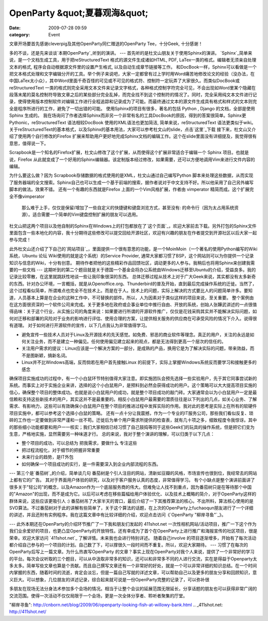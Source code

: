 OpenParty &quot;夏暮观海&quot;
##########################
:date: 2009-07-28 09:59
:category: Event

文章开场要首先感谢cleverpig及其他OpenParty同仁赠送的OpenParty Tee，十分Geek, 十分感谢！

多的不谈，还是先来谈谈`本期OpenParty`_听到的演讲。
---
首先听的是杜文山朋友关于使用Sphinx的演讲。
`Sphinx`_简单来说，是一个文档生成工具，用于把reStructuredText 格式的源文件生成诸如HTML, PDF,
LaTex一类的格式。编辑者无须亲自处理文本的格式, 程序会自动根据源文件里的设置产生格式, 以及自动生成章节链接等工作。
和DocBook一样，Sphinx可以看做是一个把文本格式处理和文字编辑分开的工具。举个例子来说吧，大家一定都曾有过上学时用Word痛苦地修改论文的经验（没办法，在中国LaTex太小众），其中Word里面千奇百怪的可见或不可见的格式符、控制符一定玩弄了大家很久。而类似DocBook或reStructuredText
一类的格式则完全采用文本文件来记录文字格式，各种格式控制字符完全可见，不会出现如Word里某个隐藏在段落末尾的莫名控制符导致文章之后的某些部分完全乱掉，而完全找不到这个控制符的情况了。同时，完全采用纯文本文件进行记录，使得使用版本控制软件对编辑工作进行全程追踪和记录成为了可能。而最终通过文本的源文件生成具有格式和样式的文本则完全是程序所进行的工作，避免了一切出错的可能。
使用Sphinx的项目有很多，著名的包括 Python , Django 的文档，全部是使用Sphinx 生成的。
我在场询问了作者选择Sphinx而非另一个非常有名的工具DocBook的原因，得到的答案很简单。Sphinx更Pythonic，reStructuredText
语法相较DocBook 使用的XML语法也更加简洁, 简单来说，reStructuredText 语法更类似于wiki。
关于reStructuredText的基本格式，以及Sphinx的基本用法，大家可以参考杜文山的slide，点击`这里`_下载
接下来，杜文山又介绍了使用两个自行修改的Firefox
扩展来帮助用户更好地完成Sphinx文档的编辑工作。这个在slide里面没有详细提及，我觉得很有意思，值得说一下。

Scrapbook是一个知名的Firefox扩展，杜文山修改了这个扩展，从而使得这个扩展非常适合于编辑一个 Sphinx
项目。也就是说，Firefox
从此就变成了一个好用的Sphinx编辑器。该定制版本经过修改，如果需要，还可以方便地调用Vim来进行文件内容的编辑。

为什么要这么做？因为 Scrapbook存储数据的格式使用的是XML，杜文山通过自己编写Python
脚本来处理这些数据，从而实现了服务器端的全文搜索。Sphinx自己也可以生成一个基于前端的搜索，据作者说对于中文支持不好。所以他采用了自己另外编写脚本的做法。效果不错。
还有一个有趣的东西就是Firefox 上面的一个Vim风格扩展，作者由 vimperator 精简而成。这个扩展完全不像vimperator
 那么难于上手，仅仅是保留/增加了一些自定义的快捷键和键盘浏览方式，甚至没有:
 的命令行（因为太占用系统资源）。适合需要一个简单的Vim键盘控制扩展的朋友可以选用。
杜文山把这两个项目以及他自制的Sphinx在Windows上的打包都放在了`这个页面`_，欢迎大家前去下载。另外打包的Sphinx文件里面包含一些本地化的内容，我十分期待这些修改可以提交回给开源社区，欢迎有兴趣的朋友在作者提交到开源社区以后大家一起参与完成！

此外杜文山还介绍了下自己的`网站项目`_，里面提供一个很有意思的功能，是一个MoinMoin（一个著名的使用Python编写的Wiki系统，Ubuntu
论坛 Wiki使用的就是这个系统）的Service Provider,
通常大家都习惯了BSP，这个网站则可以为你提供一个记录知识与信息的Wiki，十分有创意。
期待作者把他的这些精彩作品回馈社区，调动更多的人参与。我稍后也将用Sphinx来创建我需要的一些文档
---
这期听到的第二个题目就是关于德国一个基金会将办公系统由Windows迁移至Ubuntu的介绍，受益良多。我的记录比较零散，在这里就跳跃性地谈一些让我印象很深的东西。
总体迁移过程从技术上对于广大Geek来说，其实都没有太多新奇的东西。针对办公环境，一言概括，就是从Openoffice.org、Thunderbird的普及开始，直到最后完成操作系统的迁徙。当然了，这个过程看似简单，所谓难点也完全不在技术上。而是在于人。技术上的问题，实际上解决的方式要比人的问题简单许多。要知道，人员基本上算是在企业的这种工作中，不可替换的部件。所以，人为因素对于类似这样的项目来说，至关重要。
整个案例由在这方面很资深的一个软件公司来完成。关于更多地在政府或企事业单位中推行自由、开放的系统，创始人张韡武讲述的一点很值得品味：关于这个行业，从实施公司的角度来说：如果要进行所谓的开源软件推广，仅仅是花钱采购其实并不能解决实际问题，如何对迁移和部署的风险对于业务的影响进行评估、使用合理的方案，让提供相关服务的供应商在可承受风险的情况下介入。说得很有道理。
对于如何进行开源软件的宣传，以下几点我认为非常值得学习。

-  避免宣传一些技术人员对于Linux及开源技术的先天感觉。如免费、邪恶的商业软件等理念。真正的用户，关注的永远是如何关注业务，而不是建立一种偏见。任何使用偏见建立起来的观点，都是无法得到更高一个层次的信任的。
-  关注用户需求的提议：Linux应该是一个解决方案的一部分，是成熟的产品，换用它是为了解决实际的问题，带来效益，而不是图新颖，搞新名词。
-  Linux并不比Windows高端，反而倘若在用户首先接触Linux 的前提下，实际上掌握Windows系统反而要学习和接触更多的感念

确保项目实施成功的过程中，有一个小白鼠环节特别值得大家注意。即实施团队会预先选择一些实验用户，先于其它同事尝试新的系统。而事实上对于实施企业来讲，选择的这个小白鼠用户，是预料到必然会获得成功的用户。这个策略可以大大提高项目实施的信心，确保整个项目的整体成功。也就是说小白鼠用户的成功，就是整个项目成功的敲门砖。大家通常会以为小白鼠用户一定是最信赖和支持这些新技术的用户，其实这并不是最重要的。相反小白鼠用户最需要的潜质往往是以下列出的几点，如关心业务、了解需求、有影响力，这些可以有效确保小白鼠用户在整个项目的推进过程中发挥实际的作用。我对此的思考是实际上在所有的软硬件项目实施中，都可以参考这个选择小白鼠的策略。
还有一点十分让我震撼，作为一个专业的IT服务公司，那些我们看似反复、琐碎的工作也一定要做到非常严谨和一丝不苟。迁徙后为单个用户需求所提供的检查表，就有几十项之多，细致程度令我惊讶。其中的那些细小功能都要和用户一一核实；我们大家相信已经习惯了自己鼓捣等同于这些Geek们的玩具的操作系统，但是把它们变为生意，严格地实施，显然需要另一种味道才行。
总的来说，我对于整个演讲的理解，可以归类于以下几点：

-  整个项目的成功，可以总结为 把我需求，要做什么 专注这些
-  把过程流程化，对于细节的把握非常重要
-  未来行业的趋势，是IT外包

-  如何确保一个项目成功的实行，是一件需要深入到企业内部流程的东西。

---
第三个是`番茄树`_的介绍，简单谈几句
番茄树是个引人注目的网站，清新如豆瓣的风格，市场宣传也很到位，我经常去的网站上都有它的广告。
其对于界面用户体验的研究，以及对于客户服务认真的态度，非常值得学习。
有个小缺点是整个演讲前面讲了很多关于"轻公司"的概念，以及Amazon作为一个底层服务商的伟大。但难免让人找不到重点，因为番茄树只是在等待那个中国的"Amazon"的出现，而不是成为它。以后可以考虑在移些篇幅给用户体验优化、以及技术上概略的简介，对于OpenParty这样的群体来说，这些应该更吸引人
:)
番茄树吊了大家半天的胃口，最后介绍了一下其推荐算法的核心。不出所料，算法核心使用的是SVD算法。不过番茄树对于此的讲解有些简单了，关于这个算法的话题，在上次的OpenParty上fuchaoqun朋友进行了一个详细的讲述，并且还附有实例程序。我在这篇文章中有比较详细的介绍，欢迎点击访问《`OpenParty
"柳岸寻鱼"`_》。

---
此外本期还在OpenParty的介绍环节推广了一下我和朋友们发起的 411shot.net
一次性相机网站/活动项目，推广一下这个作为我们业余爱好的项目，也更凸显OpenParty的开放特性。还有幸成为了首个在OpenParty上进行推广和海报宣传的社区项目，很是荣幸。欢迎大家访问
`411shot.net`_ 了解详情。未来我也会进行特别详述。
随着自己involve
的项目逐渐增多，开始有了每次活动都介绍自己参与的一个项目的计划。自己数了下，可以撑很久一段时间而不重复。所以，欢迎大家期待。
---
习惯了在每次的OpenParty后写上一篇文章。为什么热衷写OpenParty
的文章？事实上现在OpenParty对我个人来说，提供了一个非常好的学习的平台。每次会议听取的三个题目，可以从中汲取非常多的知识，还可以和非常多不同的人进行交流，实在是得益于Openparty太多太多。简单写些文章也算是个贡献。而且自己撰写文章还有一个非常好的好处，就是一个可以非常详细的知识总结。在一个时间内掌握的东西，随着时间的流逝，肯定会淡忘，但是一篇自己写就的详述文章，可以帮助自己以及更多的朋友分享和回顾知识，意义巨大。可以想象，几位朋友的详述记录，综合起来就可说是一份OpenParty完整的记录了，可以弥补很

多朋友在现场无法分身法术参加多个会场的情况。相当于让整个会议的延展范围无限延长，分享话题的朋友也可以获得非常广阔的交流范围。使得一次活动不仅仅局限于一个会场，更是一次全体分享者、聆听者聚集的厅堂。

.. _本期OpenParty: http://www.beijing-open-party.org/index.php/2009/07/beijing-open-party-2009-07-sea-viewing-at-summer-gloaming-event-preview.html
.. _Sphinx: http://sphinx.pocoo.org/
.. _这里: http://openparty.googlecode.com/files/Sphinx-useful-tips-by-DuWenShan-2009-07.ppt
.. _这个页面: http://baow.com/mybao/1/index.bao/知识淘宝软件
.. _网站项目: http://baow.com/
.. _番茄树: http://www.fanqieshu.com/
.. _OpenParty
"柳岸寻鱼": http://cnborn.net/blog/2009/06/openparty-looking-fish-at-willowy-bank.html
.. _411shot.net: http://411shot.net/
